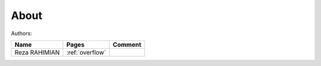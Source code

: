 About
========

Authors:

+---------------+-----------------------+-----------------------+
| Name   	| Pages			| Comment		|
+===============+=======================+=======================+
| Reza RAHIMIAN | :ref:`overflow`	| 		  	|
+---------------+-----------------------+-----------------------+



